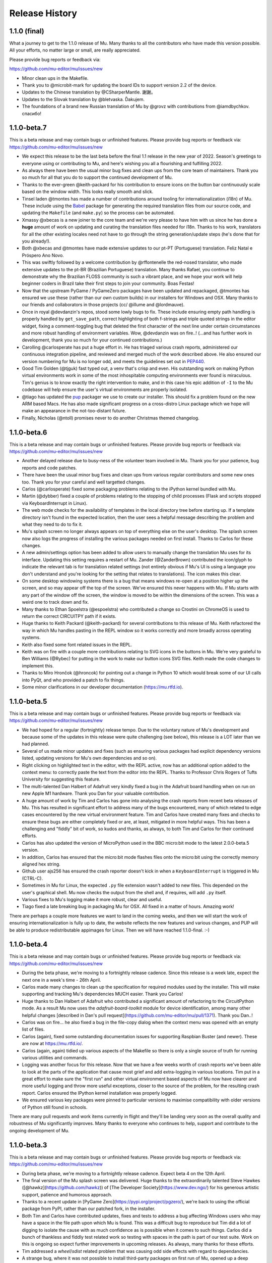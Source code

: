Release History
---------------

1.1.0 (final)
=============

What a journey to get to the 1.1.0 release of Mu. Many thanks to all the
contributors who have made this version possible. All your efforts, no matter
large or small, are really appreciated.

Please provide bug reports or feedback via:

https://github.com/mu-editor/mu/issues/new

* Minor clean ups in the Makefile.
* Thank you to @microbit-mark for updating the board IDs to support version
  2.2 of the device.
* Updates to the Chinese translation by @CSharperMantle. 謝謝。
* Updates to the Slovak translation by @bletvaska. Ďakujem.
* The foundations of a brand new Russian translation of Mu by @grovz with
  contributions from @iamdbychkov. спасибо!

1.1.0-beta.7
============

This is a beta release and may contain bugs or unfinished features. Please
provide bug reports or feedback via: https://github.com/mu-editor/mu/issues/new

* We expect this release to be the last beta before the final 1.1 release in
  the new year of 2022. Season's greetings to everyone using or contributing to
  Mu, and here's wishing you all a flourishing and fulfilling 2022.
* As always there have been the usual minor bug fixes and clean ups from the
  core team of maintainers. Thank you so much for all that you do to support
  the continued development of Mu.
* Thanks to the ever-green @keith-packard for his contribution to ensure icons
  on the button bar continuously scale based on the window width. This looks
  really smooth and slick.
* Tinsel laden @tmontes has made a number of contributions around tooling for
  internationalization (i18n) of Mu. These include using the
  `Babel <http://babel.pocoo.org/en/latest/>`_
  package for generating the required translation files from our source code,
  and updating the ``Makefile`` (and ``make.py``) so the process can be automated.
* Xmassy @xbecas is a new joiner to the core team and we're very please to have
  him with us since he has done a **huge** amount of work on updating and
  curating the translation files needed for i18n. Thanks to his work,
  translators for all the other existing locales need not have to go through
  the string generation/update steps (he's done that for you already!).
* Both @xbecas and @tmontes have made extensive updates to our pt-PT
  (Portuguese) translation. Feliz Natal e Próspero Ano Novo.
* This was swiftly followed by a welcome contribution by @rffontenelle the
  red-nosed translator, who made extensive updates to the pt-BR
  (Brazilian Portuguese) translation. Many thanks Rafael, you continue to
  demonstrate why the Brazilian FLOSS community is such a vibrant place, and
  we hope your work will help beginner coders in Brazil take their first steps
  to join your community. Boas Festas!
* Now that the upstream PyGame / PyGameZero packages have been updated and
  repackaged, @tmontes has ensured we use these (rather than our own custom
  builds) in our installers for Windows and OSX. Many thanks to our friends and
  collaborators in those projects (cc/ @illume and @lordmauve).
* Once in royal @devdanzin's repos, stood some lowly bugs to fix. These include
  ensuring empty path handling is properly handled by ``get_save_path``, correct
  highlighting of both f-strings and triple quoted strings in the editor
  widget, fixing a comment-toggling bug that deleted the first character of the
  next line under certain circumstances and more robust handling of environment
  variables. Wow, @devdanzin was on fire..! (...and has further work in
  development, thank you so much for your continued contributions.)
* Carolling @carlosperate has put a huge effort in. He has triaged various
  crash reports, administered our continuous integration pipeline, and reviewed
  and merged much of the work described above. He also ensured our version
  numbering for Mu is no longer odd, and meets the guidelines set out in
  `PEP440 <https://www.python.org/dev/peps/pep-0440/>`_.
* Good Tim Golden (@tjguk) fast typed out, a venv that's crisp and even. His
  outstanding work on making Python virtual environments work in some of the
  most inhospitable computing environments ever found is miraculous. Tim's
  genius is to know exactly the right intervention to make, and in this case
  his epic addition of ``-I`` to the Mu codebase will help ensure the user's
  virtual environments are properly isolated.
* @tiago has updated the `pup <https://github.com/mu-editor/pup>`_ packager we
  use to create our installer. This should fix a problem found on the new
  ARM based Macs. He has also made significant progress on a cross-distro Linux
  package which we hope will make an appearance in the not-too-distant future.
* Finally, Nicholas (@ntoll) promises never to do another Christmas themed
  changelog.

1.1.0-beta.6
============

This is a beta release and may contain bugs or unfinished features. Please
provide bug reports or feedback via: https://github.com/mu-editor/mu/issues/new

* Another delayed release due to busy-ness of the volunteer team involved in
  Mu. Thank you for your patience, bug reports and code patches.
* There have been the usual minor bug fixes and clean ups from various regular
  contributors and some new ones too. Thank you for your careful and well
  targetted changes.
* Carlos (@carlosperate) fixed some packaging problems relating to the iPython
  kernel bundled with Mu.
* Martin (@dybber) fixed a couple of problems relating to the stopping of
  child processes (Flask and scripts stopped via KeyboardInterrupt in Linux).
* The web mode checks for the availability of templates in the local directory
  tree before starting up. If a template directory isn't found in the expected
  location, then the user sees a helpful message describing the problem and
  what they need to do to fix it.
* Mu's splash screen no longer always appears on top of everything else on the
  user's desktop. The splash screen now also logs the progress of installing
  the various packages needed on first install. Thanks to Carlos for these
  changes.
* A new admin/settings option has been added to allow users to manually change
  the translation Mu uses for its interface. Updating this setting requires a
  restart of Mu. Zander (@ZanderBrown) contributed the icon/glyph to indicate
  the relevant tab is for translation related settings (not entirely obvious
  if Mu's UI is using a language you don't understand and you're looking for
  the setting that relates to translations). The icon makes this clear.
* On some desktop windowing systems there is a bug that means windows re-open
  at a position higher up the screen, and so may appear off the top of the
  screen. We've ensured this never happens with Mu. If Mu starts with any
  part of the window off the screen, the window is moved to be within the
  dimensions of the screen. This was a weird one to track down and fix.
* Many thanks to Ethan Spoelstra (@espoelstra) who contributed a change so
  Crostini on ChromeOS is used to return the correct CIRCUITPY path if it
  exists.
* Huge thanks to Keith Packard (@keith-packard) for several contributions to
  this release of Mu. Keith refactored the way in which Mu handles pasting in
  the REPL window so it works correctly and more broadly across operating
  systems.
* Keith also fixed some font related issues in the REPL.
* Keith was on fire with a couple more contributions relating to SVG icons in
  the buttons in Mu. We're very grateful to Ben Williams (@Rybec) for putting
  in the work to make our button icons SVG files. Keith made the code changes
  to implement this.
* Thanks to Miro Hrončok (@hroncok) for pointing out a change in Python 10
  which would break some of our UI calls into PyQt, and who provided a patch to
  fix things.
* Some minor clarifications in our developer documentation
  (https://mu.rtfd.io).


1.1.0-beta.5
============

This is a beta release and may contain bugs or unfinished features. Please
provide bug reports or feedback via: https://github.com/mu-editor/mu/issues/new

* We had hoped for a regular (fortnightly) release tempo. Due to the voluntary
  nature of Mu's development and because some of the updates in this release
  were quite challenging (see below), this release is a LOT later than we had
  planned.
* Several of us made minor updates and fixes (such as ensuring various packages
  had explicit dependency versions listed, updating versions for Mu's own
  dependencies and so on).
* Right clicking on highlighted text in the editor, with the REPL active, now
  has an additional option added to the context menu: to correctly paste the
  text from the editor into the REPL. Thanks to Professor Chris Rogers of
  Tufts University for suggesting this feature.
* The multi-talented Dan Halbert of Adafruit very kindly fixed a bug in the
  Adafruit board handling when on run on new Apple M1 hardware. Thank you Dan
  for your valuable contribution.
* A huge amount of work by Tim and Carlos has gone into analysing the crash
  reports from recent beta releases of Mu. This has resulted in significant
  effort to address many of the bugs encountered, many of which related to
  edge cases encountered by the new virtual environment feature. Tim and Carlos
  have created many fixes and checks to ensure these bugs are either completely
  fixed or are, at least, mitigated in more helpful ways. This has been a
  challenging and "fiddly" bit of work, so kudos and thanks, as always, to both
  Tim and Carlos for their continued efforts.
* Carlos has also updated the version of MicroPython used in the BBC micro:bit
  mode to the latest 2.0.0-beta.5 version.
* In addition, Carlos has ensured that the micro:bit mode flashes files onto
  the micro:bit using the correctly memory aligned hex string.
* Github user ajs256 has ensured the crash reporter doesn't kick in when a
  ``KeyboardInterrupt`` is triggered in Mu (CTRL-C).
* Sometimes in Mu for Linux, the expected ``.py`` file extension wasn't added
  to new files. This depended on the user's graphical shell. Mu now checks the
  output from the shell and, if requires, will add ``.py`` itself.
* Various fixes to Mu's logging make it more robust, clear and useful.
* Tiago fixed a late breaking bug in packaging Mu for OSX. All fixed in a
  matter of hours. Amazing work!

There are perhaps a couple more features we want to land in the coming weeks,
and then we will start the work of ensuring internationalization is fully up
to date, the website reflects the new features and various changes, and PUP
will be able to produce redistributable appimages for Linux. Then we will have
reached 1.1.0-final. :-)

1.1.0-beta.4
============

This is a beta release and may contain bugs or unfinished features. Please
provide bug reports or feedback via: https://github.com/mu-editor/mu/issues/new

* During the beta phase, we're moving to a fortnightly release cadence. Since
  this release is a week late, expect the next one in a week's time - 26th
  April.
* Carlos made many changes to clean up the specification for required modules
  used by the installer. This will make supporting and tracking Mu's
  dependencies MUCH easier. Thank you Carlos!
* Huge thanks to Dan Halbert of Adafruit who contributed a significant amount
  of refactoring to the CircuitPython mode. As a result Mu now uses the
  `adafruit-board-toolkit` module for device identification, among many other
  helpful changes
  [described in Dan's pull request](https://github.com/mu-editor/mu/pull/1371).
  Thank you Dan..!
* Carlos was on fire... he also fixed a bug in the file-copy dialog when the
  context menu was opened with an empty list of files.
* Carlos (again), fixed some outstanding documentation issues for supporting
  Raspbian Buster (and newer). These are now at https://mu.rtfd.io/.
* Carlos (again, again) tidied up various aspects of the Makefile so there is
  only a single source of truth for running various utilities and commands.
* Logging was another focus for this release. Now that we have a few weeks
  worth of crash reports we've been able to look at the parts of the
  application that cause most grief and add extra-logging in various locations.
  Tim put in a great effort to make sure the "first run" and other virtual
  environment based aspects of Mu now have clearer and more useful logging and
  throw more useful exceptions, closer to the source of the problem, for the
  resulting crash report. Carlos ensured the IPython kernel installation was
  properly logged.
* We ensured various key packages were pinned to particular versions to
  maximise compatibility with older versions of Python still found in schools.

There are many pull requests and work items currently in flight and they'll be
landing very soon as the overall quality and robustness of Mu significantly
improves. Many thanks to everyone who continues to help, support and contribute
to the ongoing development of Mu.

1.1.0-beta.3
============

This is a beta release and may contain bugs or unfinished features. Please
provide bug reports or feedback via: https://github.com/mu-editor/mu/issues/new

* During beta phase, we're moving to a fortnightly release cadence. Expect beta
  4 on the 12th April.
* The final version of the Mu splash screen was delivered. Huge thanks to the
  extraordinarily talented Steve Hawkes ([@hawkz](https://github.com/hawkz)) of
  [The Developer Society](https://www.dev.ngo/) for his generous artistic
  support, patience and humorous approach.
* Thanks to a recent update in [PyGame Zero](https://pypi.org/project/pgzero/),
  we're back to using the official package from PyPI, rather than our patched
  fork, in the installer.
* Both Tim and Carlos have contributed updates, fixes and tests to address a
  bug affecting Windows users who may have a space in the file path upon which
  Mu is found. This was a difficult bug to reproduce but Tim did a lot of
  digging to isolate the cause with as much confidence as is possible when it
  comes to such things. Carlos did a bunch of thankless and fiddly test related
  work so testing with spaces in the path is part of our test suite. Work on
  this is ongoing so expect further improvements in upcoming releases. As
  always, many thanks for these efforts.
* Tim addressed a `wheel`/`sdist` related problem that was causing odd side
  effects with regard to dependancies.
* A strange bug, where it was not possible to install third-party packages on
  first run of Mu, opened up a deep rabbit hole of investigation. In the end
  Tim was able to fix this AND address the source of a warning message from Qt
  when Mu was starting for the first time.
* The splash screen code was rewritten in such a way that objects relating to
  the splash screen will always be garbage-collected by Python and destroyed by
  Qt5. Previously, they existed for the full duration of the application, not
  really causing any problems, but "in limbo" nonetheless.
* The crash reporting tool has had a minor update so the user is reminded to
  attach their log file to the bug report, along with an indication of where to
  find the log file.

1.1.0-beta.2
============

This is a beta release and may contain bugs or unfinished features. Please
provide bug reports or feedback via: https://github.com/mu-editor/mu/issues/new

* This is the first public beta release (beta 1 was created for testing by the
  core development team).
* Many minor bug fixes to the existing new features found in beta 1
  (see below).
* Many thanks to Martin Dybdal for his work on improving the admin panel.
* Carlos made significant changes so Mu can be packaged with very recent
  versions of Python. Carlos also made various changes relating to the status
  of Python packages contained within the official installer.
* Many thanks to Dan Pope for assistance with an upgraded version of PyGameZero
  (which uses the latest version of PyGame - kudos to René and the other
  developers of PyGame for the recent improvements).
* Various fixes to the UI so that panes are easier to resize and the themes are
  correctly applied to the REPL (thanks again to Martin for these fixes).
* Carlos also contributed fixes relating to the micro:bit mode (compatibility
  with versions 1 and 2).
* Tim has made herculean efforts to ensure the creation and checking of Mu's
  virtual environment is robust and easy to maintain.
* A new crash reporting feature has been added. If Mu breaks the user will be
  redirected to the endpoint codewith.mu/crash with details of the crash and an
  option to create a bug report. This ensures Mu crashes are handled more
  gracefully, and the user is able to see the error that caused the crash.
* A new animated splash screen has been added so the initial creation of Mu's
  virtual environment happens in such a way that the user can see progress is
  being made, and updates are logged on the splash screen for the user. If Mu
  encounters a problem at this early stage, the splash screen recovers and the
  new crash reporting feature kicks in. The current animation was created by
  Steve Hawkes (thank you) with a much more polished version promised very
  soon..!
* Behind the scenes, Tiago has continued to make outstanding work on the `pup`
  tool we use to create the installers for Windows 64/32 bit and MacOS X. This
  beta release will be the first to use installers created with `pup`.
* **Known bug** - on first ever start of Mu, if in Python3 mode the package
  manager will not work. Re-starting Mu fixes this (i.e. from second and
  subsequent starts). We're tracking this problem via
  [this issue](https://github.com/mu-editor/mu/issues/1358).

1.1.0-beta.1
============

This is a beta release and may contain bugs or unfinished features. Please
provide bug reports or feedback via: https://github.com/mu-editor/mu/issues/new

* A new mode for ESP8266/ESP32 devices running MicroPython. This work and a
  significant amount of related refactoring was contributed with Viking like
  energy and efficiency by Martin Dybdal. This work has meant it was relatively
  easy to create two further new modes...
* New mode for Lego Spike devices (thanks to Chris and Ethan at Tufts
  University for the help and support).
* New mode for Raspberry Pi Pico (thanks to Zander, Martin and Carlos for the
  extensive testing).
* Updates to the Microbit mode made by Spanish source-code wrangler
  extraordinaire (and resident Microbit expert) Carlos Pereira Atencio. The
  Microbit mode now supports versions 1 and 2 of the board.
* Various bits of artwork used in the application have been updated (including
  a new [temporary] animated splash screen). Thanks to devdanzin for
  choreographing the initial work on the splash screen at short notice.
* A complete re-write of the virtualenv and third party package handlers by the
  hugely talented Tim Golden. This was a long term and difficult refactoring
  project which Tim has delivered with great aplomb. This should make package
  handling much smoother and simpler.
* Various smallish UI fixes, enhancements and smoothing by devdanzin. Thank you
  for these contributions - they really make a difference to the ease of use
  and friendly feel of Mu.
* This version of Mu is packaged with stand-alone installers for Windows and
  OSX by the wonder that is PUP - a new packaging tool by our very own Tiago
  Montes ~ Portugal's Premier Python Packager Par-excellence. We have big plans
  for PUP... watch this space. :-)
* Many many many minor bug fixes contributed by many many many people to whom
  we are eternally grateful.

We hope to release beta.2 very soon.

1.0.3
=====

Bugfix.

* Updated to the latest version of Qt to fix syntax highlighting issues in OSX.
* Ensure CWD is set to the directory containing the script to be run in Python3
  mode.
* Updated website with instructions in light of OSX changes.

1.1.0-alpha.2
=============

The second alpha release of 1.1. This version may contain bugs and is
unfinished (more new features will be arriving in alpha 3). Please provide bug
reports or feedback via: https://github.com/mu-editor/mu/issues/new

* **NEW FEATURE** A brand new web mode for creating simple dynamic web
  applications with the Flask web framework. Currently users are able to edit
  Python, HTML and CSS files, run a local server and view their website in
  thier browser. We expect to add a deployment option thanks to PythonAnywhere
  by the time alpha 3 is released.
* **NEW FEATURE** A new Slovak translation of Mu thanks to Miroslav Biňas
  (GitHub user `bletvaska <https://github.com/bletvaska>`_).
* **ACHIEVEMENT UNLOCKED** Fixed a problematic bug where students got into a
  seemingly impossible loop because the auto-save feature encountered errors
  and got in the way of renaming a file. We are THRILLED TO BITS that the fix
  for this problem was contributed by
  `Sean Tibor <http://teachingpython.fm>`_, a teacher from
  Fort Lauderdale, Florida. **Teachers coding the tools they use to teach has
  been a core aim for Mu, and Sean gets the gold medal (or perhaps a beer when
  I next see him) for unlocking this achievement.**
* **RENAME** At the suggestion of Adafruit's Dan Halbert, the "Adafruit" mode
  has been renamed to "CircuitPython" mode to reflect the growing number of
  manufacturers who support CircuitPython. Many thanks to
  `Benjamin Shockley <http://benjaminshockley.com/>`_ for putting the work in
  to make this happen.
* **NEW DEVICES** Several new non-Adafruit boards have been added to the
  renamed CircuitPython mode. Many thanks to
  `Shawn Hymel <http://shawnhymel.com>`_ (SparkFun) and
  `Gustavo Reynaga <http://www.gustavoreynaga.com/>`_ (Electronic Cats) for
  contributing these valuable changes.
* Add some new free-to-reuse image and sound assets for use in PyGameZero
  example games.
* Middle mouse wheel scrolling with the CTRL or CMD (on Mac) keys will zoom the
  UI in a consistent manner across all platforms.
* Minor documentation updates / corrections thanks to
  `Luke Slevinsky <https://lukeslev.github.io/>`_.
* Refinement of the built-in educational libraries as we start to unbundle a
  slew of software from Mu's installer so users can install such packages from
  within Mu. Many thanks to the formidably talented
  `Martin O'Hanlon <https://www.stuffaboutcode.com/>`_ for his help.
* PyGameZero mode will look for game assets relative to the location of the
  game file, rather than just within the user's workspace. Thanks to the
  evergreen `Tim Golden <http://timgolden.me.uk/>`_ for this helpful update.
* Minor corrections to the French localisation by GitHub user
  `ogoletti <https://github.com/ogoletti>`_.
* UI related convenience in the new ESP mode so that the current / most recent
  filesystem path is used when using the file copy pane. Many thanks (as
  always) to `Martin Dybdal <http://dybber.dk/>`_ for his continued work on all
  things ESP related in Mu.
* A tidy up of the file save dialog so it uses Qt's built in dialog features.
  Thanks to `Tiago Montes <https://tmont.es/>`_ for being his usual awesome
  self.
* Tabs are restored on startup in the correct order. Once again, this is the
  work of Tiago Montes.
* The mechanism for generating the various installers and packages for Mu has
  been significantly refactored so that there is, if possible, always a single
  source for configuration information. The significant amount of effort to
  make this happen was, once again (again), contributed by Tiago Montes.
* Window size and location is also restored on startup. Tiago Montes, who
  implemented this change, has been **ON FIRE** during this development phase.
* A small (but important) change to the tool-tip for the sleep function found
  in MicroPython on the micro:bit has been submitted to the pedagogical legend
  and friend of Mu that is `Dave Ames <https://dave-ames.net/>`_.
* A helpful message is now sent to the output pane when the graphical
  debugger starts in Python 3 mode. The Shakespeare like talents of
  long term Mu-tineer `Steve Stagg <https://sta.gg/>`_  are behind this
  Nobel-prize-worthy literary contribution.
* Re-add support for user defined syntax check overrides. Many thanks to
  `Leroy Levin <https://github.com/leroyle>`_ for making this happen..!
* Ensure that ``pip`` is updated while creating the Windows installers. Thanks
  to `Yu Wang <https://github.com/bigeyex>`_ for making this change.
* Various minor updates and fixes to aid code readibility.

1.1.0-alpha.1
=============

The first alpha release of 1.1. This version may contain bugs and is unfinished
(more new features will be added in later alpha releases or, depending on
feedback, we may change the behaviour of existing features). Please provide bug
reports or feedback via: https://github.com/mu-editor/mu/issues/new

* **NEW FEATURE** Installation of third party packages from PyPI. Click on the
  cog icon to open the admin dialog and select the "Third Party Packages" tab.
* **NEW FEATURE** Code tidy via the wonderful code formatter
  `Black <https://black.readthedocs.io/en/stable/>`_. Click the new "Tidy"
  button to reformat and tidy your code so it looks more readable. If your code
  has errors, these will be pointed out. Many thanks to Black's creator and
  maintainer, Łukasz Langa, for this contribution.
* **NEW FEATURE** A new ESP8266 / ESP32 mode for working with these WiFi
  enabled cheap IoT boards. Many thanks to Martin Dybdal for driving this
  work forward and doing the heavy lifting. Thanks also to Murilo Polese for
  testing and very constructive input in the review stage of this feature.
* **OS CHANGE** Due to Qt's and Travis's lack of support, Mu will only run on
  Mac OS 10.12 and above.
* Ensure line-number margin is not too sensitive to inaccurate clicking from
  young coders trying to position the cursor at the beginning of the line.
  Thanks to Tiago Montes for this enhancement.
* Fix some typos in the French translation. Thank you to GitHub user
  @camillem.
* Fix a bug relating to Adafruit boards when a file on a board which is then
  unplugged is saved, Mu used to crash. Thanks to Melissa LeBlanc-Williams for
  the report of this problem.
* Fix problem with a missing newline at the end of a file. Thanks to Melissa
  LeBlanc-Williams for the eagle-eyes and fix.
* Fix for PYTHONPATH related problems on Windows (the current directory is now
  on the path when a script is run). Thanks to Tim Golden for this fix.
* Update to locale detection (use Qt's QLocale class). Thanks to Tiago Montes
  for making this happen.
* Fix bug relating to match selection of non-ASCII characters. Thank you to
  Tiago Montes for this work.
* Fixed various encoding related issues on OSX.
* Various minor / trivial bug fixes and tidy ups.

1.0.2
=====

Another bugfix and translation release. No new features were added. Unless
there are show-stoppers, the next release will be 1.1 with new features.

* Updated OSX to macOS, as per Apple's usage of the terms. Thanks Craig Steele.
* Updates and improvements to the Chinese translation. Thank John Guan.
* Improved locale detection on macOS. Many thanks to Tiago Montes.
* Cosmetic stripping of trailing spaces on save. Thanks to Tim Golden.
* Update PyQt version so pip installed Mu works with Python 3.5. Thanks to
  Carlos Pereira Atencio.
* Fix incorrect setting of dataTerminalReady flag. Thanks to GitHub user
  @wu6692776.
* Spanish language improvements and fixes by Juan Biondi, @yeyeto2788 and
  Carlos Pereira Atencio.
* Improvements and fixes to the German translation by Eberhard Fahle.
* Fix encoding bug on Windows which caused crashes and lost files. Many thanks
  to Tim Golden for this work.
* Keyboard focus loss when closing REPL is now fixed. Thanks again Tim Golden.
* More devices for Adafruit mode along with a capability to work with future
  devices which have the Adafruit vendor ID. Thanks to Limor Friend for this
  contribution.
* Fix a bug introduced in 1.0.1 where output from a child Python process was
  being truncated.
* Fix an off-by-one error when reading bytes from UART on MicroPython devices.
* Ensure zoom is consistent and remembered between panes and sessions.
* Ensure mu_code and/or current directory of current script are on Python path
  in Mu installed from the installer on Windows. Thanks to Tim Golden and Tim
  McCurrach for helping to test the fix.
* Added Argon, Boron and Xenon boards to Adafruit mode since they're also
  supported by Adafruit's CircuitPython.
* The directory used to start a load/save dialog is either what the user last
  selected, the current directory of the current file or the mode's working
  directory (in order of precedence). This is reset when the mode is changed.
* Various minor typo and bug fixes.

1.0.1
=====

This is a bugfix and new translation release. No new features were added. The
next release will be 1.1.0 with some new features.

* Added a German translation by René Raab.
* Added various new Adafruit boards, thanks Limor!
* Added a Vietnamese translation by GitHub user @doanminhdang.
* Fix bug in MicroPython REPL when dealing with colour escape sequences, thanks
  Martin Dybdal of Coding Pirates! Arrr.
* Ensured anyone trying to setup on an incompatible version of Python is given
  a friendly message explaining the problem. Thanks to the hugely talented
  René Dudfield for migrating this helpful function from PyGame!
* Added a Brasilian translation by Marco A L Barbosa.
* Added missing API docs for PyGameZero. Thanks to Justin Riley.
* Added a Swedish translation by Filip Korling.
* Fixes to various metadata configuration entries by Nick Morrott.
* Updated to a revised Chinese translation. Thanks to John Guan.
* Added the Mappa MUndi (roadmap) to the developer documentation.
* Added a Polish translation by Filip Kłębczyk.
* Fixes and enhancements to the UI to aid dyslexic users by Tim McCurrach.
* Updated to version 1.0.0.final for MicroPython on the BBC micro:bit. Many
  thanks to Damien George of the MicroPython project for his amazing work.
* Many other minor bugs caught and fixed by the likes of Zander and Carlos!

1.0.0
=====

* Fix for font related issues in OSX Mojave. Thanks to Steve Stagg for spotting
  and fixing.
* Fix for encoding issue encountered during code checking. Thanks to Tim
  Golden for a swift fix.
* Fix for orphaned modal dialog. Thanks for spotting this Zander Brown.
* Minor revisions to hot-key sequences to avoid duplications. All documented
  at https://codewith.mu/en/tutorials/1.0/shortcuts.
* Update to latest version of uflash and MicroPython 1.0.0-rc.2 for micro:bit.
* Updated to latest GuiZero in Windows installers.
* Update third party API documentation used by QScintilla for code completion
  and call tips. Includes CircuitPython 3 and PyGame Zero 1.2.
* Added swag related graphics to the repository (non-functional change).

1.0.0.rc.1
==========

* Various UI style clean ups to make sure the look of Mu is more consistent
  between platforms. Thanks to Zander Brown for this valuable work.
* Added French translation of the user interface. Thanks to Gerald Quintana.
* Added Japanese translation of the user interface. Thanks to @MinoruInachi.
* Added Spanish translation of the user interface. Thanks to Carlos Pereira
  Atencio with help from Oier Echaniz.
* Added Portuguese translation of the user interface. Thanks to Tiago Montes.
* Fixed various edge cases relating to the new-style flashing of micro:bits.
* Fixed off-by-one error in the visual debugger highlighting of code (caused
  by Windows newlines not correctly handled).
* Fixed shadow module related problem relating to Adafruit mode. It's now
  possible to save "code.py" files onto boards.
* Updated to latest version of uflash and MicroPython 1.0.0-rc.1 for micro:bit.
* Various minor bugs and niggles have been fixed.

1.0.0.beta.17
=============

* Update to the latest version of uflash with the latest version of MicroPython
  for the BBC micro:bit.
* Change flashing the BBC micro:bit to become more efficient (based on the
  copying of files to the boards small "fake" filesystem, rather than
  re-flashing the whole device in one go).
* Ensure user agrees to GPL3 license when installing on OSX.
* Fix Windows "make" file to correctly report errors thanks to Tim Golden.
* The debugger in Python mode now correctly handles user-generated exceptions.
* The debugger in Python mode updates the stack when no breakpoints are set.
* Major update of the OSX based automated build system.
* Modal dialog boxes should behave better on GTK based desktops thanks to
  Zander Brown.
* Right click to access context menu in file panes in micro:bit mode so local
  files can be opened in Mu.
* Fix bug where REPL, Files and Plotter buttons got into a bad state on
  mode change.
* Update to use PyQt 5.11.
* On save, check for shadow modules (i.e. user's are not allowed to save
  code whose filename would override an existing module name).
* Automatic comment toggling via Ctrl-K shortcut.
* A simple find and replace diaolog is now available via the Ctrl-F shortcut.
* Various minor bugs and niggles have been squashed.

1.0.0.beta.16
=============

* Updated flashing in micro:bit mode so it is more robust and doesn't block
  on Windows. Thank you to Carlos Pereira Atencio for issue #350 and the polite
  reminder.
* Updated the mu-debug runner so if the required filename for the target isn't
  passed into the command, a helpful message is displayed to the user.
* Developer documentation updates.
* Updated to the latest version of uflash, which contains the latest stable
  release of MicroPython for the micro:bit. Many thanks to Damien George for
  all his continuing hard work on MicroPython for the micro:bit.
* Inclusion of tkinter, turtle, gpiozero, guizero, pigpio, pillow and requests
  libraries as built-in modules.
* Update to latest version of Pygame Zero.
* Fix plotter axis label bug which wouldn't display numbers if value was a
  float.
* Separate session and settings into two different files. Session includes
  user defined changes to configuration whereas settings contains sys-admin-y
  configuration.
* Update the CSS for the three themes so they display consistently on all
  supported platforms. Thanks to Zander Brown for his efforts on this.
* Move the mode selection to the "Mode" button in the top left of the window.
* Support for different encodings and default to UTF-8 where possible. Many
  thanks to Tim Golden for all the hard work on this rather involved fix.
* Consistent end of line support on all platforms. Once again, many thanks to
  Tim Golden for his work on this difficult problem.
* Use ``mu-editor`` instead of ``mu`` to launch the editor from the command
  line.
* More sanity when dealing with cross platform paths and ensure filetypes are
  treated in a case insensitive manner.
* Add support for minification of Python scripts to be flashed onto a micro:bit
  thanks to Zander Brown's nudatus module.
* Clean up logging about device discovery (it's much less verbose).
* Drag and drop files onto Mu to open them. Thanks to Zander Brown for this
  *really useful* feature.
* The old logs dialog is now an admin dialog which allows users to inspect the
  logs, but also make various user defined configuration changes to Mu.
* Plotter now works in Python 3 mode.
* Fix problem in OSX with the ``mount`` command when detecting Circuit Python
  boards. Thanks to Frank Morton for finding and fixing this.
* Add data flood avoidance to the plotter.
* OSX automated packaging. Thanks to Russell Keith-Magee and the team at
  BeeWare for their invaluable help with this problematic task.
* Refactoring and bug fixing of the visual debugger's user interface. Thank you
  to Martin O'Hanlon and Carlos Pereira Atencio for their invaluable bug
  reports and testing.
* Various fixes to the way the UI and themes are displayed (crisper icons on
  HiDPI displays and various other fixes). Thanks to Steve Stagg for putting
  lipstick on the pig. ;-)
* A huge number of minor bug fixes, UI clean-ups and simplifications.

1.0.0.beta.15
=============

* A new plotter works with CircuitPython and micro:bit modes. If you emit
  tuples of numbers via the serial connection (e.g. ``print((1, 2, 3))`` as
  three arbitrary values) over time these will be plotted as line graphs.
  Many thanks to Limor "ladyada" Fried for contributing code for this feature.
* Major refactoring of how Mu interacts with connected MicroPython based boards
  in order to enable the plotter and REPL to work independently.
* Mu has a new mode for Pygame Zero (version 1.1). Thanks to Dan Pope for
  Pygame Zero and Rene Dudfield for being Pygame maintainer.
* It's now possible to run mu "python3 -m mu". Thanks to Cefn Hoile for the
  contribution.
* Add support for pirkey Adafruit board. Thanks again Adafruit.
* Updated all the dependencies to the latest upstream versions.
* Various minor bug fixes and guards to make Mu more robust (although this will
  always be bugs!).

1.0.0.beta.14
=============

* Add new PythonProcessPanel to better handle interactions with child
  Python3 processes. Includes basic command history and command editing.
* Move the old "run" functionality in Python3 mode into a new "Debug" button.
* Create a new "Run" button in Python3 mode that uses the new
  PythonProcessPanel.
* Automation of 32bit and 64bit Windows installers (thanks to Thomas Kluyver
  for his fantastic pynsist tool).
* Add / revise developer documentation in light of changes above.
* (All the changes mentioned above were supported by the Raspberry Pi
  Foundation -- Thank you!)
* Update / add USB PIDs for Adafruit boards (thanks Adafruit for the heads up).
* Minor cosmetic changes.
* Additional test cases.

1.0.0.beta.13
=============

* Fix to solve problem when restoring CircuitPython session when device is not
  connected.
* Fix to solve "data terminal ready" (DTR) problem when CircuitPython expects
  DTR to be set (and it isn't by default in Qt).
* Added initial work on developer documentation found here: http://mu.rtfd.io/
* Updates to USB PIDs for Adafruit boards.
* Added functionally equivalent "make.py" for Windows based developers.
* Major refactor of the micro:bit related "files" UI pane: it no longer blocks
  the main UI thread.

1.0.0.beta.12
=============

* Update "save" related behaviour so "save as" pops up when the filename in the tab is double clicked.
* Update the debugger so the process stops at the end of the run.
* Ensure the current working directory for the REPL is set to mu_mode.
* Add additional documentation about Raspberry Pi related API.
* Update micro:bit runtime to lates MicroPython beta.
* Make a start on developer documentation.

1.0.0.beta.11
=============

* Updated Python 3 REPL to make use of an out of process iPython kernel (to avoid problems with blocking Mu's UI).
* Reverted Save related functionality to prior behaviour.
* The "Save As" dialog for re-naming a file is launched when you click the filename in the tab associated with the code.

1.0.0.beta.10
=============

* Ensured "Save" button prompts user to confirm (or replace) the filename of an existing file. Allows Mu to have something like "Save As".
* Updated to latest microfs library for working with the micro:bit's filesystem.
* Fixed three code quality warnings found by https://lgtm.com/projects/g/mu-editor/mu/alerts/?mode=list
* Updated API generation so the output is ordered (helps when diffing the generated files).
* Updated Makefile to create Python packages/wheels and deploy to PyPI.
* Explicit versions for packages found within install_requires in setup.py. 
* Minor documentation changes.

1.0.0.beta.9
============

* Debian related packaging updates.
* Fixed a problem relating to how Windows stops the debug runner.
* Fixed a problem relating to how Windows paths are expressed that was stopping the debug runner from starting.

1.0.0.beta.8
============

* Updated splash image to reflect trademark usage of logos.
* Refactored the way the Python runner executes so that it drops into the Python shell when it completes.
* The debug runner now reports when it has finished running a script.

1.0.0.beta.7
============

* Update PyInstaller icons.
* Fix some tests that fail on older version of Python 3.
* Add scripts to extract API information from Adafruit and Python 3.
* Add generated API documentation to Mu so autosuggest and call tips have data.
* Ensure translation files are distributed.

1.0.0.beta.6
============

* Pip installable.
* Updated theme handling: day, night and high-contrast (as per user feedback).
* Keyboard shortcuts.

1.0.0.beta.*
============

* Added modes to allow Mu to be a general Python editor. (Python3, Adafruit and micro:bit.)
* Added simple visual debugger.
* Added iPython based REPL for Python3 mode.
* Many minor UI changes based on UX feedback.
* Many bug fixes.

0.9.13
======

* Add ability to change default Python directory in the settings file. Thanks to Zander Brown for the contribution. See #179.

0.9.12
======

* Change the default Python directory from ``~/python`` to ``~/mu_code``. This fixes issue #126.
* Add instructions for installing PyQt5 and QScintilla on Mac OS.
* Update to latest version of uFlash.
* Add highlighting of search mathes.
* Check if the script produced is > 8k.
* Use a settings file local to the Mu executable if available.
* Fix bug with highlighting code errors in Windows.
* Check to overwrite an existing file on the micro:bit FS.
* Start changelog
